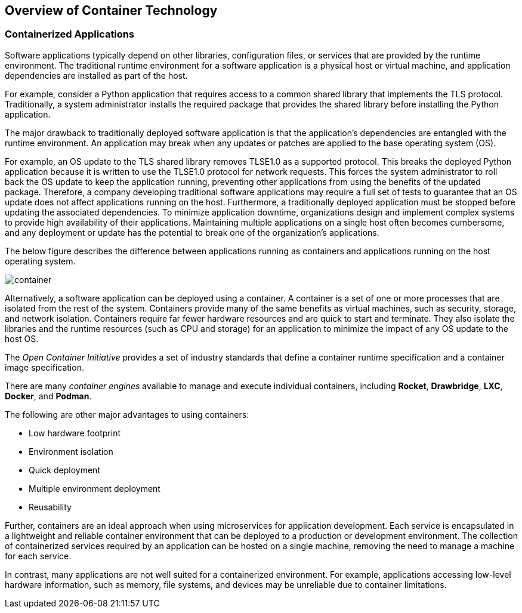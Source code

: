 ## Overview of Container Technology


### Containerized Applications

Software applications typically depend on other libraries, configuration files, or services that
are provided by the runtime environment. The traditional runtime environment for a software
application is a physical host or virtual machine, and application dependencies are installed as part
of the host.

For example, consider a Python application that requires access to a common shared library that
implements the TLS protocol. Traditionally, a system administrator installs the required package
that provides the shared library before installing the Python application.

The major drawback to traditionally deployed software application is that the application's
dependencies are entangled with the runtime environment. An application may break when any
updates or patches are applied to the base operating system (OS).

For example, an OS update to the TLS shared library removes TLSE1.0 as a supported protocol.
This breaks the deployed Python application because it is written to use the TLSE1.0 protocol for
network requests. This forces the system administrator to roll back the OS update to keep the
application running, preventing other applications from using the benefits of the updated package.
Therefore, a company developing traditional software applications may require a full set of tests to
guarantee that an OS update does not affect applications running on the host.
Furthermore, a traditionally deployed application must be stopped before updating the associated
dependencies. To minimize application downtime, organizations design and implement complex
systems to provide high availability of their applications. Maintaining multiple applications on a
single host often becomes cumbersome, and any deployment or update has the potential to break
one of the organization's applications.

The below figure describes the difference between applications running as containers and applications
running on the host operating system.

image::images/container.png[container,float="center",align="center"]

Alternatively, a software application can be deployed using a container. A container is a set of one
or more processes that are isolated from the rest of the system. Containers provide many of the
same benefits as virtual machines, such as security, storage, and network isolation. Containers
require far fewer hardware resources and are quick to start and terminate. They also isolate the
libraries and the runtime resources (such as CPU and storage) for an application to minimize the
impact of any OS update to the host OS.

The _Open Container Initiative_ provides a set of industry standards that define a container runtime specification and a container image
specification.

There are many _container engines_ available to manage and execute individual containers,
including *Rocket*, *Drawbridge*, *LXC*, *Docker*, and *Podman*.

The following are other major advantages to using containers:

* Low hardware footprint
* Environment isolation
* Quick deployment
* Multiple environment deployment
* Reusability

Further, containers are an ideal approach when using microservices for application development.
Each service is encapsulated in a lightweight and reliable container environment that can be
deployed to a production or development environment. The collection of containerized services
required by an application can be hosted on a single machine, removing the need to manage a
machine for each service.

In contrast, many applications are not well suited for a containerized environment. For example,
applications accessing low-level hardware information, such as memory, file systems, and devices
may be unreliable due to container limitations.
